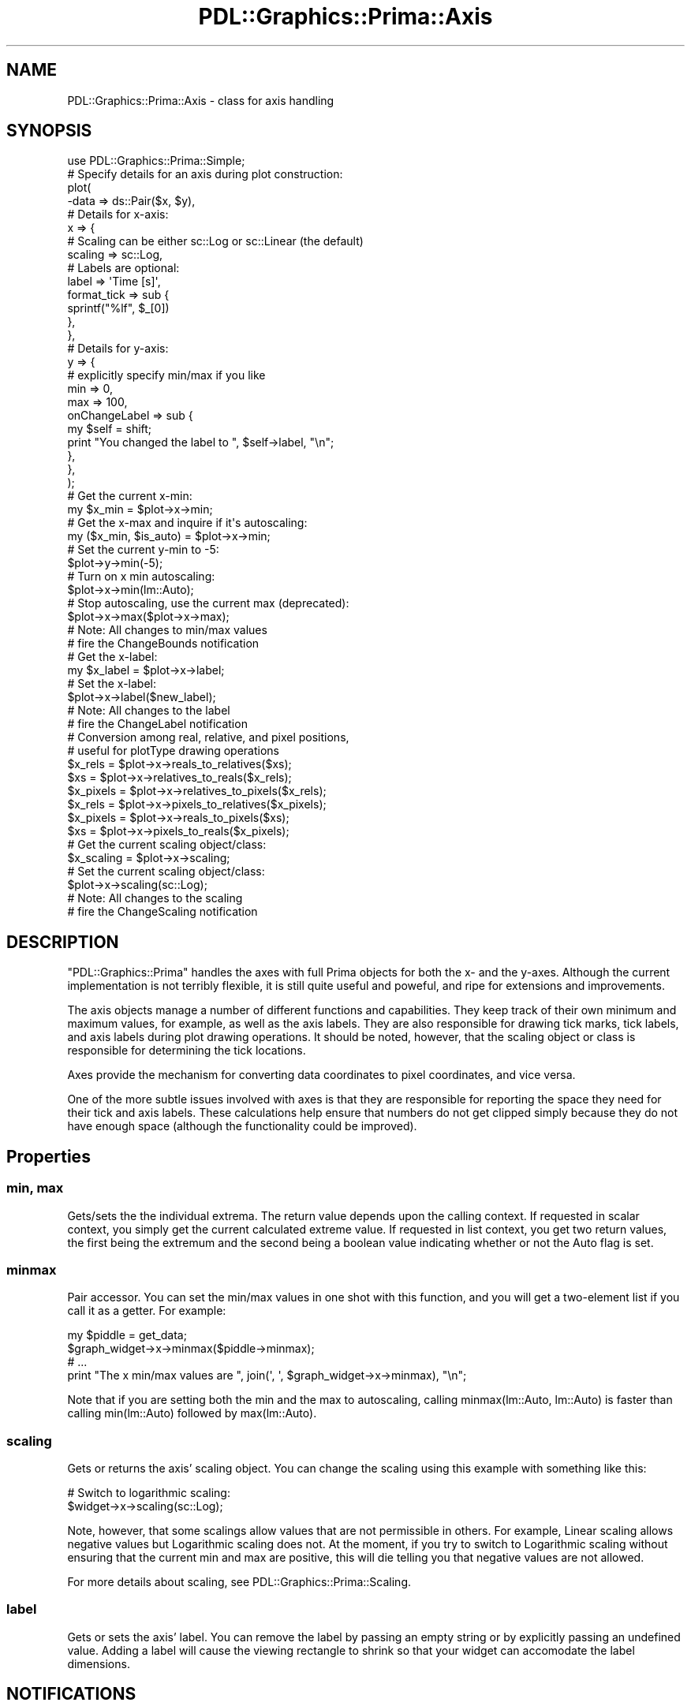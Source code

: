 .\" Automatically generated by Pod::Man 2.28 (Pod::Simple 3.29)
.\"
.\" Standard preamble:
.\" ========================================================================
.de Sp \" Vertical space (when we can't use .PP)
.if t .sp .5v
.if n .sp
..
.de Vb \" Begin verbatim text
.ft CW
.nf
.ne \\$1
..
.de Ve \" End verbatim text
.ft R
.fi
..
.\" Set up some character translations and predefined strings.  \*(-- will
.\" give an unbreakable dash, \*(PI will give pi, \*(L" will give a left
.\" double quote, and \*(R" will give a right double quote.  \*(C+ will
.\" give a nicer C++.  Capital omega is used to do unbreakable dashes and
.\" therefore won't be available.  \*(C` and \*(C' expand to `' in nroff,
.\" nothing in troff, for use with C<>.
.tr \(*W-
.ds C+ C\v'-.1v'\h'-1p'\s-2+\h'-1p'+\s0\v'.1v'\h'-1p'
.ie n \{\
.    ds -- \(*W-
.    ds PI pi
.    if (\n(.H=4u)&(1m=24u) .ds -- \(*W\h'-12u'\(*W\h'-12u'-\" diablo 10 pitch
.    if (\n(.H=4u)&(1m=20u) .ds -- \(*W\h'-12u'\(*W\h'-8u'-\"  diablo 12 pitch
.    ds L" ""
.    ds R" ""
.    ds C` ""
.    ds C' ""
'br\}
.el\{\
.    ds -- \|\(em\|
.    ds PI \(*p
.    ds L" ``
.    ds R" ''
.    ds C`
.    ds C'
'br\}
.\"
.\" Escape single quotes in literal strings from groff's Unicode transform.
.ie \n(.g .ds Aq \(aq
.el       .ds Aq '
.\"
.\" If the F register is turned on, we'll generate index entries on stderr for
.\" titles (.TH), headers (.SH), subsections (.SS), items (.Ip), and index
.\" entries marked with X<> in POD.  Of course, you'll have to process the
.\" output yourself in some meaningful fashion.
.\"
.\" Avoid warning from groff about undefined register 'F'.
.de IX
..
.nr rF 0
.if \n(.g .if rF .nr rF 1
.if (\n(rF:(\n(.g==0)) \{
.    if \nF \{
.        de IX
.        tm Index:\\$1\t\\n%\t"\\$2"
..
.        if !\nF==2 \{
.            nr % 0
.            nr F 2
.        \}
.    \}
.\}
.rr rF
.\"
.\" Accent mark definitions (@(#)ms.acc 1.5 88/02/08 SMI; from UCB 4.2).
.\" Fear.  Run.  Save yourself.  No user-serviceable parts.
.    \" fudge factors for nroff and troff
.if n \{\
.    ds #H 0
.    ds #V .8m
.    ds #F .3m
.    ds #[ \f1
.    ds #] \fP
.\}
.if t \{\
.    ds #H ((1u-(\\\\n(.fu%2u))*.13m)
.    ds #V .6m
.    ds #F 0
.    ds #[ \&
.    ds #] \&
.\}
.    \" simple accents for nroff and troff
.if n \{\
.    ds ' \&
.    ds ` \&
.    ds ^ \&
.    ds , \&
.    ds ~ ~
.    ds /
.\}
.if t \{\
.    ds ' \\k:\h'-(\\n(.wu*8/10-\*(#H)'\'\h"|\\n:u"
.    ds ` \\k:\h'-(\\n(.wu*8/10-\*(#H)'\`\h'|\\n:u'
.    ds ^ \\k:\h'-(\\n(.wu*10/11-\*(#H)'^\h'|\\n:u'
.    ds , \\k:\h'-(\\n(.wu*8/10)',\h'|\\n:u'
.    ds ~ \\k:\h'-(\\n(.wu-\*(#H-.1m)'~\h'|\\n:u'
.    ds / \\k:\h'-(\\n(.wu*8/10-\*(#H)'\z\(sl\h'|\\n:u'
.\}
.    \" troff and (daisy-wheel) nroff accents
.ds : \\k:\h'-(\\n(.wu*8/10-\*(#H+.1m+\*(#F)'\v'-\*(#V'\z.\h'.2m+\*(#F'.\h'|\\n:u'\v'\*(#V'
.ds 8 \h'\*(#H'\(*b\h'-\*(#H'
.ds o \\k:\h'-(\\n(.wu+\w'\(de'u-\*(#H)/2u'\v'-.3n'\*(#[\z\(de\v'.3n'\h'|\\n:u'\*(#]
.ds d- \h'\*(#H'\(pd\h'-\w'~'u'\v'-.25m'\f2\(hy\fP\v'.25m'\h'-\*(#H'
.ds D- D\\k:\h'-\w'D'u'\v'-.11m'\z\(hy\v'.11m'\h'|\\n:u'
.ds th \*(#[\v'.3m'\s+1I\s-1\v'-.3m'\h'-(\w'I'u*2/3)'\s-1o\s+1\*(#]
.ds Th \*(#[\s+2I\s-2\h'-\w'I'u*3/5'\v'-.3m'o\v'.3m'\*(#]
.ds ae a\h'-(\w'a'u*4/10)'e
.ds Ae A\h'-(\w'A'u*4/10)'E
.    \" corrections for vroff
.if v .ds ~ \\k:\h'-(\\n(.wu*9/10-\*(#H)'\s-2\u~\d\s+2\h'|\\n:u'
.if v .ds ^ \\k:\h'-(\\n(.wu*10/11-\*(#H)'\v'-.4m'^\v'.4m'\h'|\\n:u'
.    \" for low resolution devices (crt and lpr)
.if \n(.H>23 .if \n(.V>19 \
\{\
.    ds : e
.    ds 8 ss
.    ds o a
.    ds d- d\h'-1'\(ga
.    ds D- D\h'-1'\(hy
.    ds th \o'bp'
.    ds Th \o'LP'
.    ds ae ae
.    ds Ae AE
.\}
.rm #[ #] #H #V #F C
.\" ========================================================================
.\"
.IX Title "PDL::Graphics::Prima::Axis 3"
.TH PDL::Graphics::Prima::Axis 3 "2015-11-08" "perl v5.18.4" "User Contributed Perl Documentation"
.\" For nroff, turn off justification.  Always turn off hyphenation; it makes
.\" way too many mistakes in technical documents.
.if n .ad l
.nh
.SH "NAME"
PDL::Graphics::Prima::Axis \- class for axis handling
.SH "SYNOPSIS"
.IX Header "SYNOPSIS"
.Vb 1
\& use PDL::Graphics::Prima::Simple;
\& 
\& # Specify details for an axis during plot construction:
\& plot(
\&     \-data => ds::Pair($x, $y),
\&     
\&     # Details for x\-axis:
\&     x => {
\&         # Scaling can be either sc::Log or sc::Linear (the default)
\&         scaling => sc::Log,
\&         # Labels are optional:
\&         label => \*(AqTime [s]\*(Aq,
\&         format_tick => sub {
\&            sprintf("%lf", $_[0])
\&         },
\&     },
\&     # Details for y\-axis:
\&     y => {
\&         # explicitly specify min/max if you like
\&         min => 0,
\&         max => 100,
\&         onChangeLabel => sub {
\&             my $self = shift;
\&             print "You changed the label to ", $self\->label, "\en";
\&         },
\&     },
\& );
\& 
\& # Get the current x\-min:
\& my $x_min = $plot\->x\->min;
\& # Get the x\-max and inquire if it\*(Aqs autoscaling:
\& my ($x_min, $is_auto) = $plot\->x\->min;
\& # Set the current y\-min to \-5:
\& $plot\->y\->min(\-5);
\& # Turn on x min autoscaling:
\& $plot\->x\->min(lm::Auto);
\& # Stop autoscaling, use the current max (deprecated):
\& $plot\->x\->max($plot\->x\->max);
\& 
\& # Note: All changes to min/max values
\& # fire the ChangeBounds notification
\& 
\& # Get the x\-label:
\& my $x_label = $plot\->x\->label;
\& # Set the x\-label:
\& $plot\->x\->label($new_label);
\& 
\& # Note: All changes to the label
\& # fire the ChangeLabel notification
\& 
\& # Conversion among real, relative, and pixel positions,
\& # useful for plotType drawing operations
\& $x_rels = $plot\->x\->reals_to_relatives($xs);
\& $xs = $plot\->x\->relatives_to_reals($x_rels);
\& $x_pixels = $plot\->x\->relatives_to_pixels($x_rels);
\& $x_rels = $plot\->x\->pixels_to_relatives($x_pixels);
\& $x_pixels = $plot\->x\->reals_to_pixels($xs);
\& $xs = $plot\->x\->pixels_to_reals($x_pixels);
\& 
\& # Get the current scaling object/class:
\& $x_scaling = $plot\->x\->scaling;
\& # Set the current scaling object/class:
\& $plot\->x\->scaling(sc::Log);
\&
\& # Note: All changes to the scaling
\& # fire the ChangeScaling notification
.Ve
.SH "DESCRIPTION"
.IX Header "DESCRIPTION"
\&\f(CW\*(C`PDL::Graphics::Prima\*(C'\fR handles the axes with full Prima objects for both the
x\- and the y\-axes. Although the current implementation is not terribly
flexible, it is still quite useful and poweful, and ripe for extensions and
improvements.
.PP
The axis objects manage a number of different functions and capabilities.
They keep track of their own minimum and maximum values, for example, as
well as the axis labels. They are also responsible for drawing tick marks,
tick labels, and axis labels during plot drawing operations. It should be
noted, however, that the scaling object or class
is responsible for determining the tick locations.
.PP
Axes provide the mechanism for converting data coordinates to pixel
coordinates, and vice versa.
.PP
One of the more subtle issues involved with axes is that they are responsible
for reporting the space they need for their tick and axis labels. These
calculations help ensure that numbers do not get clipped simply because they
do not have enough space (although the functionality could be improved).
.SH "Properties"
.IX Header "Properties"
.SS "min, max"
.IX Subsection "min, max"
Gets/sets the the individual extrema. The return value depends upon the calling
context. If requested in scalar context, you simply get the current calculated
extreme value. If requested in list context, you get two return values,
the first being the extremum and the second being a boolean value
indicating whether or not the Auto flag is set.
.SS "minmax"
.IX Subsection "minmax"
Pair accessor. You can set the min/max values in one shot with this function,
and you will get a two-element list if you call it as a getter. For example:
.PP
.Vb 2
\& my $piddle = get_data;
\& $graph_widget\->x\->minmax($piddle\->minmax);
\& 
\& # ...
\& 
\& print "The x min/max values are ", join(\*(Aq, \*(Aq, $graph_widget\->x\->minmax), "\en";
.Ve
.PP
Note that if you are setting both the min and the max to autoscaling, 
calling minmax(lm::Auto, lm::Auto) is faster than calling min(lm::Auto)
followed by max(lm::Auto).
.SS "scaling"
.IX Subsection "scaling"
Gets or returns the axis' scaling object. You can change the scaling using
this example with something like this:
.PP
.Vb 2
\& # Switch to logarithmic scaling:
\& $widget\->x\->scaling(sc::Log);
.Ve
.PP
Note, however, that some scalings allow values that are not permissible in
others. For example, Linear scaling allows negative values but Logarithmic
scaling does not. At the moment, if you try to switch to Logarithmic scaling
without ensuring that the current min and max are positive, this will die
telling you that negative values are not allowed.
.PP
For more details about scaling, see PDL::Graphics::Prima::Scaling.
.SS "label"
.IX Subsection "label"
Gets or sets the axis' label. You can remove the label by passing an empty
string or by explicitly passing an undefined value. Adding a label will cause
the viewing rectangle to shrink so that your widget can accomodate the label
dimensions.
.SH "NOTIFICATIONS"
.IX Header "NOTIFICATIONS"
Axis widgets provide a handful of notifications that are useful for handling
user or other interaction.
.SS "ChangeBounds"
.IX Subsection "ChangeBounds"
This event is fired immediately after the bounds are changed, whether the
change is due to the user's mouse interaction or by a setter call of \*(L"min\*(R",
\&\*(L"max\*(R", or \*(L"minmax\*(R".
.SS "ChangeScaling"
.IX Subsection "ChangeScaling"
This event is fired immediately after the axis' scaling type is changed
(i.e. from linear to logarithmic).
.SS "ChangeLabel"
.IX Subsection "ChangeLabel"
This event is fired immediately after setting, changing, or removing the
axis' label.
.SH "METHODS"
.IX Header "METHODS"
.SS "reals_to_relatives, relatives_to_reals"
.IX Subsection "reals_to_relatives, relatives_to_reals"
.Vb 1
\& Signature: $axis\->reals_to_relatives($data, [$min, $max])
.Ve
.PP
Converts real values (i.e. numbers in the set of reals, as opposed to the set
of complex numbers, or integers) to their relative pixel positions within the
plot window, where by relative, I mean the result is a number between 0 and 1.
This takes the scaling (logarithmic, linear, etc) into account. The min and
the max are optional and the axis's min and max values will be used if a min
and max are not supplied.
.PP
Actually, it can be less than 0 or greater than 1. If you have a real number
that is less than the plot's minimum value, it will have a negative relative
value, and if you have a real number that is greater than the plot's maximum
value, it will have a relative number greater than 1. This is probably better
understood through a few examples.
.PP
Suppose your graph has a min/max of 0 and 100. For linear scaling, a value
of 50 would have a relative position of 0.5, a value of 10 would have a relative
position of 0.1, 200 would have a relative position of 2, and \-10 would have a
relative position of \-0.1.
.PP
If you do not provide a min or a max value, the axis's current min and max
are used by default.
.SS "pixels_to_relatives, relatives_to_pixels"
.IX Subsection "pixels_to_relatives, relatives_to_pixels"
Converts relative plot positions to their on-widget pixel locations. The
widget's pixel origin is taken to be zero at the lower left corner of the
widget, so this both rescales the numbers and includes the appropriate offset.
.SS "reals_to_pixels, pixels_to_reals"
.IX Subsection "reals_to_pixels, pixels_to_reals"
A convenience function to convert real values directly to on-widget pixel
locations. This simply combines the previous two documented functions.
.SS "draw"
.IX Subsection "draw"
Draws the axis, including the bounding box, ticks, and tick labels
.SS "update_edges"
.IX Subsection "update_edges"
Updates the cached edge data and initiates a recomputation
of the autoscaling, if appropriate. This is usually triggered by a window
resize, a new or modified dataset, or a label change, and it does not change
.PP
This function's semantics (or even its presence) is likely to
change in the future, so do not depend on its behavior unless you are willing
to keep on top of updates to this library.
.SS "recalculate_edge_requirements"
.IX Subsection "recalculate_edge_requirements"
Calculates the edge requirements to draw tick labels based on the current
min/max. This \fBdoes not\fR initiate an autoscaling recalculation, precisely
because it is meant to be used \fBwithin\fR that calculation. An identical
calculation is performed during drawing operations (though that may change
in the future).
.SH "TODO"
.IX Header "TODO"
.IP "better autoscaling for function datasets" 4
.IX Item "better autoscaling for function datasets"
The ds::Func dataset does not get proper y\-axis spacing. This needs to be
figured out an fixed.
.IP "tick customization" 4
.IX Item "tick customization"
Lots more customization, including inward vs outward tick marks, more automatic
tick algorithms (including customizable ticks), or even no ticks. Actually,
the tick algorithms are controlled by the Scaling object/class, not the Axis
class. But still. Other tick properties, like the font size and style, need to
be adjustable.
.IP "hard minima/maxima" 4
.IX Item "hard minima/maxima"
Add abs_min, abs_max, etc, which means "*Never* make this axis less than than
(or greater than) specified value.
.IP "multiple axes" 4
.IX Item "multiple axes"
Allow for multiple x\- and y\-axes. This is likely to impact PDL::Graphics::Prima
more than this module, but the upshot is that instead of calling an axis \f(CW\*(C`x\*(C'\fR
or \f(CW\*(C`y\*(C'\fR, any key prefixed with \f(CW\*(C`x\*(C'\fR or \f(CW\*(C`y\*(C'\fR would be assumed to be an axis
specification. This way, you could have:
.Sp
.Vb 10
\& plot(
\&     ...
\&     x_power => axis::log(\*(Aqx\*(Aq
\&         , on => \*(Aqbottom\*(Aq
\&         , label => \*(AqPower (W)\*(Aq
\&         , x_decibels => sub {
\&             # computes the decibels when the min/max Power is changed:
\&             my ($self, $power) = @_;
\&             # Assume a normalizatin of 1 Watt:
\&             return log($power)/log(10);
\&         },
\&     ),
\&     x_decibels => axis::linear(\*(Aqx\*(Aq
\&         , on => \*(Aqtop\*(Aq
\&         , label => \*(AqDecibels (dB)\*(Aq
\&         , x_intensity => sub {
\&             # Computes the power when the min/max decibels are changed:
\&             my ($self, $decibels) = @_;
\&             return 10**$decibels;
\&         },
\&     ),
\& );
.Ve
.Sp
This would have logarithmic Power scaling tick marks on the bottom axis and
linear Decibel scaling tick marks on the top, with proper conversion functions
so that if the min or max of one changes, the min/max of the other is properly
changed as well. However, this code sketch suggests an interface that is far
from finalized, and the implementation details (especially regarding autoscaling
and collation) will require some major work in order to make this function
correctly.
.IP "special drawing" 4
.IX Item "special drawing"
When drawing, I need to have the axes query the Scaling to see if any special
drawing needs to happen. I am thinking at the moment about broken axes.
.IP "better high-zoom handling" 4
.IX Item "better high-zoom handling"
Right now when a user zooms in very narrowly on some nonzero region, the tick
labels get longer and longer. It would be nice to have some graceful way of
only displaying the significant digits. For example, rather than tick labels
of 12.279850. 12.279855, 12.279860, 12.279865, and 12.279870, perhaps the *axis*
label could say \*(L"<thing> as 12.2798xx <units>\*(R" and then the tick labels would
just be 50, 55, 60, 65, and 70. This, again, would require some interaction with
the scaling to know what to do. Also, it would be difficult to get this to play
nicely with the format_tick capabilities just added.
.SH "AUTHOR"
.IX Header "AUTHOR"
David Mertens (dcmertens.perl@gmail.com)
.SH "ADDITIONAL MODULES"
.IX Header "ADDITIONAL MODULES"
Here is the full list of modules in this distribution:
.IP "PDL::Graphics::Prima" 4
.IX Item "PDL::Graphics::Prima"
Defines the Plot widget for use in Prima applications
.IP "PDL::Graphics::Prima::Axis" 4
.IX Item "PDL::Graphics::Prima::Axis"
Specifies the behavior of axes (but not the scaling)
.IP "PDL::Graphics::Prima::DataSet" 4
.IX Item "PDL::Graphics::Prima::DataSet"
Specifies the behavior of DataSets
.IP "PDL::Graphics::Prima::Limits" 4
.IX Item "PDL::Graphics::Prima::Limits"
Defines the lm:: namespace
.IP "PDL::Graphics::Prima::Palette" 4
.IX Item "PDL::Graphics::Prima::Palette"
Specifies a collection of different color palettes
.IP "PDL::Graphics::Prima::PlotType" 4
.IX Item "PDL::Graphics::Prima::PlotType"
Defines the different ways to visualize your data
.IP "PDL::Graphics::Prima::ReadLine" 4
.IX Item "PDL::Graphics::Prima::ReadLine"
Encapsulates all interaction with the Term::ReadLine family of
modules.
.IP "PDL::Graphics::Prima::Scaling" 4
.IX Item "PDL::Graphics::Prima::Scaling"
Specifies different kinds of scaling, including linear and logarithmic
.IP "PDL::Graphics::Prima::Simple" 4
.IX Item "PDL::Graphics::Prima::Simple"
Defines a number of useful functions for generating simple and not-so-simple
plots
.SH "LICENSE AND COPYRIGHT"
.IX Header "LICENSE AND COPYRIGHT"
Unless otherwise stated, all contributions in code and documentation are
copyright (c) their respective authors, all rights reserved.
.PP
Portions of this module's code are copyright (c) 2011 The Board of
Trustees at the University of Illinois.
.PP
Portions of this module's code are copyright (c) 2011\-2013 Northwestern
University.
.PP
Portions of this module's code are copyright (c) 2013\-2014 Dickinson
College.
.PP
This module's documentation is copyright (c) 2011\-2014 David Mertens.
.PP
This module is free software; you can redistribute it and/or
modify it under the same terms as Perl itself.

